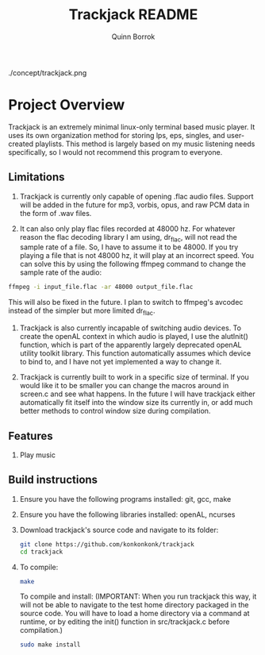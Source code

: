 #+title: Trackjack README
#+author: Quinn Borrok


./concept/trackjack.png


* Project Overview

Trackjack is an extremely minimal linux-only terminal based music player. It uses its own organization method for storing lps, eps, singles, and user-created playlists. This method is largely based on my music listening needs specifically, so I would not recommend this program to everyone.

** Limitations

1. Trackjack is currently only capable of opening .flac audio files. Support will be added in the future for mp3, vorbis, opus, and raw PCM data in the form of .wav files.

2. It can also only play flac files recorded at 48000 hz. For whatever reason the flac decoding library I am using, dr_flac, will not read the sample rate of a file. So, I have to assume it to be 48000. If you try playing a file that is not 48000 hz, it will play at an incorrect speed. You can solve this by using the following ffmpeg command to change the sample rate of the audio:

#+BEGIN_SRC sh
ffmpeg -i input_file.flac -ar 48000 output_file.flac
#+END_SRC

This will also be fixed in the future. I plan to switch to ffmpeg's avcodec instead of the simpler but more limited dr_flac.

3. Trackjack is also currently incapable of switching audio devices. To create the openAL context in which audio is played, I use the alutInit() function, which is part of the apparently largely deprecated openAL utility toolkit library. This function automatically assumes which device to bind to, and I have not yet implemented a way to change it.

4. Trackjack is currently built to work in a specific size of terminal. If you would like it to be smaller you can change the macros around in screen.c and see what happens. In the future I will have trackjack either automatically fit itself into the window size its currently in, or add much better methods to control window size during compilation.

** Features

1. Play music


** Build instructions

1. Ensure you have the following programs installed: git, gcc, make
2. Ensure you have the following libraries installed: openAL, ncurses

3. Download trackjack's source code and navigate to its folder:
   #+BEGIN_SRC sh
   git clone https://github.com/konkonkonk/trackjack
   cd trackjack
   #+END_SRC

4. To compile:
   #+BEGIN_SRC sh
   make
   #+END_SRC
   To compile and install:
   (IMPORTANT: When you run trackjack this way, it will not be able to navigate to the test home directory packaged in the source code. You will have to load a home directory via a command at runtime, or by editing the init() function in src/trackjack.c before compilation.)
   #+BEGIN_SRC sh
   sudo make install
   #+END_SRC
